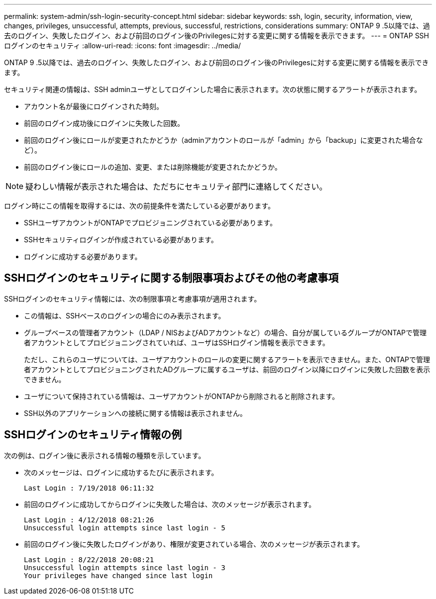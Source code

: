 ---
permalink: system-admin/ssh-login-security-concept.html 
sidebar: sidebar 
keywords: ssh, login, security, information, view, changes, privileges, unsuccessful, attempts, previous, successful, restrictions, considerations 
summary: ONTAP 9 .5以降では、過去のログイン、失敗したログイン、および前回のログイン後のPrivilegesに対する変更に関する情報を表示できます。 
---
= ONTAP SSHログインのセキュリティ
:allow-uri-read: 
:icons: font
:imagesdir: ../media/


[role="lead"]
ONTAP 9 .5以降では、過去のログイン、失敗したログイン、および前回のログイン後のPrivilegesに対する変更に関する情報を表示できます。

セキュリティ関連の情報は、SSH adminユーザとしてログインした場合に表示されます。次の状態に関するアラートが表示されます。

* アカウント名が最後にログインされた時刻。
* 前回のログイン成功後にログインに失敗した回数。
* 前回のログイン後にロールが変更されたかどうか（adminアカウントのロールが「admin」から「backup」に変更された場合など）。
* 前回のログイン後にロールの追加、変更、または削除機能が変更されたかどうか。


[NOTE]
====
疑わしい情報が表示された場合は、ただちにセキュリティ部門に連絡してください。

====
ログイン時にこの情報を取得するには、次の前提条件を満たしている必要があります。

* SSHユーザアカウントがONTAPでプロビジョニングされている必要があります。
* SSHセキュリティログインが作成されている必要があります。
* ログインに成功する必要があります。




== SSHログインのセキュリティに関する制限事項およびその他の考慮事項

SSHログインのセキュリティ情報には、次の制限事項と考慮事項が適用されます。

* この情報は、SSHベースのログインの場合にのみ表示されます。
* グループベースの管理者アカウント（LDAP / NISおよびADアカウントなど）の場合、自分が属しているグループがONTAPで管理者アカウントとしてプロビジョニングされていれば、ユーザはSSHログイン情報を表示できます。
+
ただし、これらのユーザについては、ユーザアカウントのロールの変更に関するアラートを表示できません。また、ONTAPで管理者アカウントとしてプロビジョニングされたADグループに属するユーザは、前回のログイン以降にログインに失敗した回数を表示できません。

* ユーザについて保持されている情報は、ユーザアカウントがONTAPから削除されると削除されます。
* SSH以外のアプリケーションへの接続に関する情報は表示されません。




== SSHログインのセキュリティ情報の例

次の例は、ログイン後に表示される情報の種類を示しています。

* 次のメッセージは、ログインに成功するたびに表示されます。
+
[listing]
----

Last Login : 7/19/2018 06:11:32
----
* 前回のログインに成功してからログインに失敗した場合は、次のメッセージが表示されます。
+
[listing]
----

Last Login : 4/12/2018 08:21:26
Unsuccessful login attempts since last login - 5
----
* 前回のログイン後に失敗したログインがあり、権限が変更されている場合、次のメッセージが表示されます。
+
[listing]
----

Last Login : 8/22/2018 20:08:21
Unsuccessful login attempts since last login - 3
Your privileges have changed since last login
----

